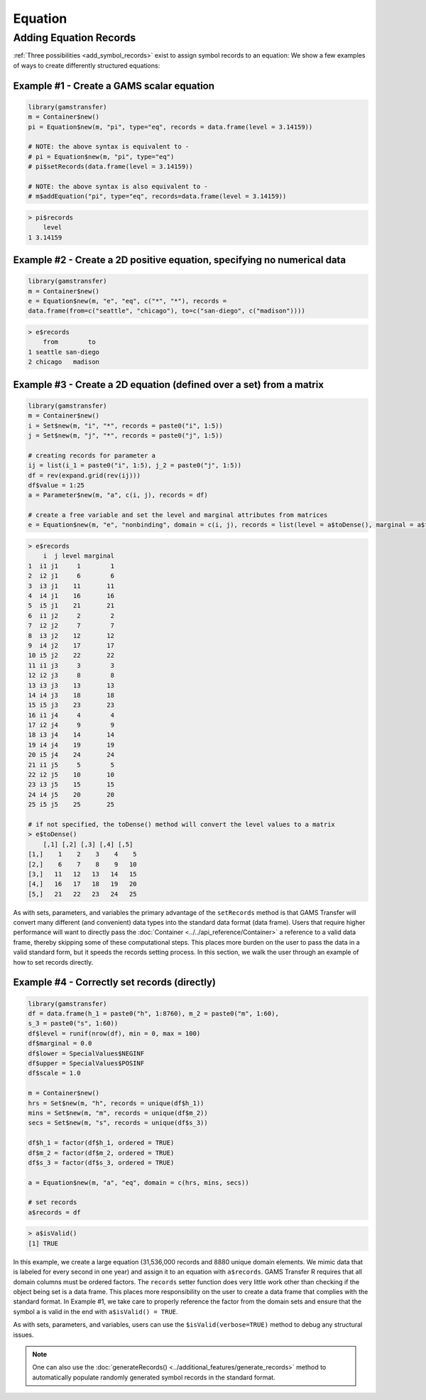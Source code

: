 Equation
============

Adding Equation Records
------------------------------

:ref:`Three possibilities <add_symbol_records>` exist to 
assign symbol records to an equation: We show a few examples of ways 
to create differently structured equations:
 
Example \#1 - Create a GAMS scalar equation
~~~~~~~~~~~~~~~~~~~~~~~~~~~~~~~~~~~~~~~~~~~~~~~~

.. code-block:: R

    library(gamstransfer)
    m = Container$new()
    pi = Equation$new(m, "pi", type="eq", records = data.frame(level = 3.14159))

    # NOTE: the above syntax is equivalent to -
    # pi = Equation$new(m, "pi", type="eq")
    # pi$setRecords(data.frame(level = 3.14159))

    # NOTE: the above syntax is also equivalent to -
    # m$addEquation("pi", type="eq", records=data.frame(level = 3.14159))

.. code-block:: R

    > pi$records
        level
    1 3.14159

Example \#2 - Create a 2D positive equation, specifying no numerical data
~~~~~~~~~~~~~~~~~~~~~~~~~~~~~~~~~~~~~~~~~~~~~~~~~~~~~~~~~~~~~~~~~~~~~~~~~~~~~~~

.. code-block:: R

    library(gamstransfer)
    m = Container$new()
    e = Equation$new(m, "e", "eq", c("*", "*"), records = 
    data.frame(from=c("seattle", "chicago"), to=c("san-diego", c("madison"))))

.. code-block:: R

    > e$records
        from        to
    1 seattle san-diego
    2 chicago   madison

Example \#3 - Create a 2D equation (defined over a set) from a matrix
~~~~~~~~~~~~~~~~~~~~~~~~~~~~~~~~~~~~~~~~~~~~~~~~~~~~~~~~~~~~~~~~~~~~~~~~~

.. code-block:: R

    library(gamstransfer)
    m = Container$new()
    i = Set$new(m, "i", "*", records = paste0("i", 1:5))
    j = Set$new(m, "j", "*", records = paste0("j", 1:5))

    # creating records for parameter a
    ij = list(i_1 = paste0("i", 1:5), j_2 = paste0("j", 1:5))
    df = rev(expand.grid(rev(ij)))
    df$value = 1:25
    a = Parameter$new(m, "a", c(i, j), records = df)

    # create a free variable and set the level and marginal attributes from matrices
    e = Equation$new(m, "e", "nonbinding", domain = c(i, j), records = list(level = a$toDense(), marginal = a$toDense()))

.. code-block:: R

    > e$records
        i  j level marginal
    1  i1 j1     1        1
    2  i2 j1     6        6
    3  i3 j1    11       11
    4  i4 j1    16       16
    5  i5 j1    21       21
    6  i1 j2     2        2
    7  i2 j2     7        7
    8  i3 j2    12       12
    9  i4 j2    17       17
    10 i5 j2    22       22
    11 i1 j3     3        3
    12 i2 j3     8        8
    13 i3 j3    13       13
    14 i4 j3    18       18
    15 i5 j3    23       23
    16 i1 j4     4        4
    17 i2 j4     9        9
    18 i3 j4    14       14
    19 i4 j4    19       19
    20 i5 j4    24       24
    21 i1 j5     5        5
    22 i2 j5    10       10
    23 i3 j5    15       15
    24 i4 j5    20       20
    25 i5 j5    25       25

    # if not specified, the toDense() method will convert the level values to a matrix
    > e$toDense()
        [,1] [,2] [,3] [,4] [,5]
    [1,]    1    2    3    4    5
    [2,]    6    7    8    9   10
    [3,]   11   12   13   14   15
    [4,]   16   17   18   19   20
    [5,]   21   22   23   24   25


As with sets, parameters, and variables the primary advantage of the 
``setRecords`` method is that GAMS 
Transfer will convert many different (and convenient) data types into the 
standard data format (data frame). Users that require higher performance 
will want to directly pass the :doc:`Container <../../api_reference/Container>` 
a reference to a valid data frame, 
thereby skipping some of these computational steps. This places more burden on 
the user to pass the data in a valid standard form, but it speeds the records 
setting process. In this section, we walk the user through an example of how 
to set records directly.

Example \#4 - Correctly set records (directly)
~~~~~~~~~~~~~~~~~~~~~~~~~~~~~~~~~~~~~~~~~~~~~~~~~~~~

.. code-block:: R

    library(gamstransfer)
    df = data.frame(h_1 = paste0("h", 1:8760), m_2 = paste0("m", 1:60), 
    s_3 = paste0("s", 1:60))
    df$level = runif(nrow(df), min = 0, max = 100)
    df$marginal = 0.0
    df$lower = SpecialValues$NEGINF
    df$upper = SpecialValues$POSINF
    df$scale = 1.0

    m = Container$new()
    hrs = Set$new(m, "h", records = unique(df$h_1))
    mins = Set$new(m, "m", records = unique(df$m_2))
    secs = Set$new(m, "s", records = unique(df$s_3))

    df$h_1 = factor(df$h_1, ordered = TRUE)
    df$m_2 = factor(df$m_2, ordered = TRUE)
    df$s_3 = factor(df$s_3, ordered = TRUE)

    a = Equation$new(m, "a", "eq", domain = c(hrs, mins, secs))

    # set records
    a$records = df

.. code-block:: R

    > a$isValid()
    [1] TRUE

In this example, we create a large equation (31,536,000 records and
8880 unique domain elements. We mimic data that is labeled for 
every second in one year) and assign it to an equation with ``a$records``. 
GAMS Transfer R requires that all domain columns must be ordered factors. 
The ``records`` setter function does very little work other than checking 
if the object being set is a data frame. This places more responsibility 
on the user to create a data frame that complies with the standard format. 
In Example \#1, we take care to properly reference the factor from the 
domain sets and ensure that the symbol ``a`` is valid in the end with 
``a$isValid() = TRUE``.

As with sets, parameters, and variables, users can use the ``$isValid(verbose=TRUE)`` 
method to debug any structural issues.

.. note:: 
    One can also use the :doc:`generateRecords() <../additional_features/generate_records>`
    method to automatically populate randomly generated symbol records in the standard format.
